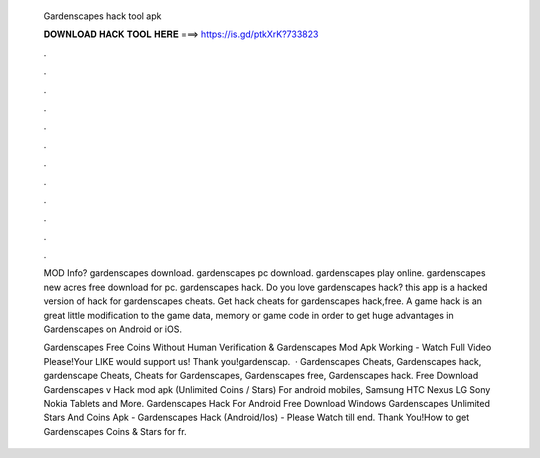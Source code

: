   Gardenscapes hack tool apk
  
  
  
  𝐃𝐎𝐖𝐍𝐋𝐎𝐀𝐃 𝐇𝐀𝐂𝐊 𝐓𝐎𝐎𝐋 𝐇𝐄𝐑𝐄 ===> https://is.gd/ptkXrK?733823
  
  
  
  .
  
  
  
  .
  
  
  
  .
  
  
  
  .
  
  
  
  .
  
  
  
  .
  
  
  
  .
  
  
  
  .
  
  
  
  .
  
  
  
  .
  
  
  
  .
  
  
  
  .
  
  MOD Info? gardenscapes download. gardenscapes pc download. gardenscapes play online. gardenscapes new acres free download for pc. gardenscapes hack. Do you love gardenscapes hack? this app is a hacked version of hack for gardenscapes cheats. Get hack cheats for gardenscapes hack,free. A game hack is an great little modification to the game data, memory or game code in order to get huge advantages in Gardenscapes on Android or iOS.
  
  Gardenscapes Free Coins Without Human Verification & Gardenscapes Mod Apk Working - Watch Full Video Please!Your LIKE would support us! Thank you!gardenscap.  · Gardenscapes Cheats, Gardenscapes hack, gardenscape Cheats, Cheats for Gardenscapes, Gardenscapes free, Gardenscapes hack. Free Download Gardenscapes v Hack mod apk (Unlimited Coins / Stars) For android mobiles, Samsung HTC Nexus LG Sony Nokia Tablets and More. Gardenscapes Hack For Android Free Download Windows  Gardenscapes Unlimited Stars And Coins Apk - Gardenscapes Hack (Android/Ios) - Please Watch till end. Thank You!How to get Gardenscapes Coins & Stars for fr.
